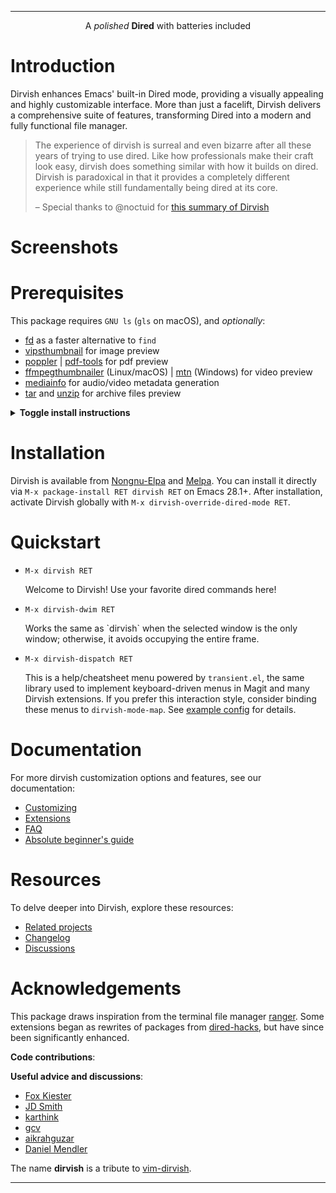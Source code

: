 #+AUTHOR: Alex Lu
#+EMAIL: alexluigit@gmail.com
#+startup: content
#+html: <img src="https://user-images.githubusercontent.com/16313743/159204052-c8caf89d-c44f-42c7-a177-4cd2491eaab6.svg" align="center" width="100%">
-----
#+html: <p align="center">A <i>polished</i> <b>Dired</b> with batteries included</p>

* Introduction

Dirvish enhances Emacs' built-in Dired mode, providing a visually appealing and
highly customizable interface.  More than just a facelift, Dirvish delivers a
comprehensive suite of features, transforming Dired into a modern and fully
functional file manager.

#+begin_quote
The experience of dirvish is surreal and even bizarre after all these years of
trying to use dired. Like how professionals make their craft look easy, dirvish
does something similar with how it builds on dired. Dirvish is paradoxical in
that it provides a completely different experience while still fundamentally
being dired at its core.

-- Special thanks to @noctuid for [[https://github.com/alexluigit/dirvish/issues/34][this summary of Dirvish]]
#+end_quote

* Screenshots

[[https://user-images.githubusercontent.com/16313743/190370038-1d64a7aa-ac1c-4436-a2a3-05cd801de0a4.png][https://user-images.githubusercontent.com/16313743/190370038-1d64a7aa-ac1c-4436-a2a3-05cd801de0a4.png]]

[[https://user-images.githubusercontent.com/16313743/189978788-900b3de7-b3e5-42a6-9f28-426e1e80c314.png][https://user-images.githubusercontent.com/16313743/189978788-900b3de7-b3e5-42a6-9f28-426e1e80c314.png]]

[[https://user-images.githubusercontent.com/16313743/189978802-f6fb09ea-13a2-4dc9-828b-992523d51dd5.png][https://user-images.githubusercontent.com/16313743/189978802-f6fb09ea-13a2-4dc9-828b-992523d51dd5.png]]

* Prerequisites

This package requires =GNU ls= (~gls~ on macOS), and /optionally/:

+ [[https://github.com/sharkdp/fd][fd]] as a faster alternative to =find=
+ [[https://github.com/libvips][vipsthumbnail]] for image preview
+ [[https://poppler.freedesktop.org/][poppler]] | [[https://github.com/vedang/pdf-tools][pdf-tools]] for pdf preview
+ [[https://github.com/dirkvdb/ffmpegthumbnailer][ffmpegthumbnailer]] (Linux/macOS) | [[https://gitlab.com/movie_thumbnailer/mtn][mtn]] (Windows) for video preview
+ [[https://github.com/MediaArea/MediaInfo][mediainfo]] for audio/video metadata generation
+ [[https://www.gnu.org/software/tar/][tar]] and [[https://infozip.sourceforge.net/UnZip.html][unzip]] for archive files preview

@@html:<details>@@
@@html:<summary>@@ @@html:<b>@@Toggle install instructions@@html:</b>@@ @@html:</summary>@@

@@html:<h2>@@macOS@@html:</h2>@@
#+begin_src bash
  brew install coreutils fd poppler ffmpegthumbnailer mediainfo vips
#+end_src

@@html:<h2>@@Debian-based@@html:</h2>@@
#+begin_src bash
  apt install fd-find poppler-utils ffmpegthumbnailer mediainfo libvips-tools tar unzip
#+end_src

@@html:<h2>@@Arch-based@@html:</h2>@@
#+begin_src bash
  pacman -S fd poppler ffmpegthumbnailer mediainfo libvips tar unzip
#+end_src

@@html:<h2>@@FreeBSD@@html:</h2>@@
#+begin_src bash
  pkg install gnuls fd-find poppler ffmpegthumbnailer vips gtar
#+end_src

@@html:<h2>@@Windows@@html:</h2>@@
#+begin_src bash
  # install via Scoop: https://scoop.sh/
  scoop install coreutils fd poppler mtn libvips unzip
#+end_src

@@html:</details>@@

* Installation

Dirvish is available from [[https://elpa.nongnu.org/nongnu/dirvish.html][Nongnu-Elpa]] and [[https://melpa.org/#/dirvish][Melpa]].  You can install it directly
via =M-x package-install RET dirvish RET= on Emacs 28.1+.  After installation,
activate Dirvish globally with =M-x dirvish-override-dired-mode RET=.

* Quickstart

+ =M-x dirvish RET=

  Welcome to Dirvish!  Use your favorite dired commands here!

+ =M-x dirvish-dwim RET=

  Works the same as `dirvish` when the selected window is the only window;
  otherwise, it avoids occupying the entire frame.

+ =M-x dirvish-dispatch RET=

  This is a help/cheatsheet menu powered by ~transient.el~, the same library used
  to implement keyboard-driven menus in Magit and many Dirvish extensions.  If
  you prefer this interaction style, consider binding these menus to
  ~dirvish-mode-map~.  See [[file:docs/CUSTOMIZING.org][example config]] for details.

* Documentation

For more dirvish customization options and features, see our documentation:

+ [[file:docs/CUSTOMIZING.org][Customizing]]
+ [[file:docs/EXTENSIONS.org][Extensions]]
+ [[file:docs/FAQ.org][FAQ]]
+ [[file:docs/EMACS-NEWCOMERS.org][Absolute beginner's guide]]

* Resources

To delve deeper into Dirvish, explore these resources:

+ [[file:docs/COMPARISON.org][Related projects]]
+ [[file:docs/CHANGELOG.org][Changelog]]
+ [[https://github.com/alexluigit/dirvish/discussions][Discussions]]

* Acknowledgements

This package draws inspiration from the terminal file manager [[https://github.com/ranger/ranger][ranger]].  Some
extensions began as rewrites of packages from [[https://github.com/Fuco1/dired-hacks][dired-hacks]], but have since been
significantly enhanced.

*Code contributions*:

@@html:<a href="https://github.com/alexluigit/dirvish/graphs/contributors">@@
  @@html:<img src="https://contrib.rocks/image?repo=alexluigit/dirvish" />@@
@@html:</a>@@

*Useful advice and discussions*:

- [[https://github.com/noctuid][Fox Kiester]]
- [[https://github.com/jdtsmith][JD Smith]]
- [[https://github.com/karthink][karthink]]
- [[https://github.com/gcv][gcv]]
- [[https://github.com/aikrahguzar][aikrahguzar]]
- [[https://github.com/minad][Daniel Mendler]]

The name *dirvish* is a tribute to [[https://github.com/justinmk/vim-dirvish][vim-dirvish]].
-----
[[https://elpa.nongnu.org/nongnu/dirvish.html][file:https://elpa.nongnu.org/nongnu/dirvish.svg]]
[[https://melpa.org/#/dirvish][file:https://melpa.org/packages/dirvish-badge.svg]]
[[https://stable.melpa.org/#/dirvish][file:https://stable.melpa.org/packages/dirvish-badge.svg]]
[[https://github.com/alexluigit/dirvish/actions/workflows/melpazoid.yml][file:https://github.com/alexluigit/dirvish/actions/workflows/melpazoid.yml/badge.svg]]
